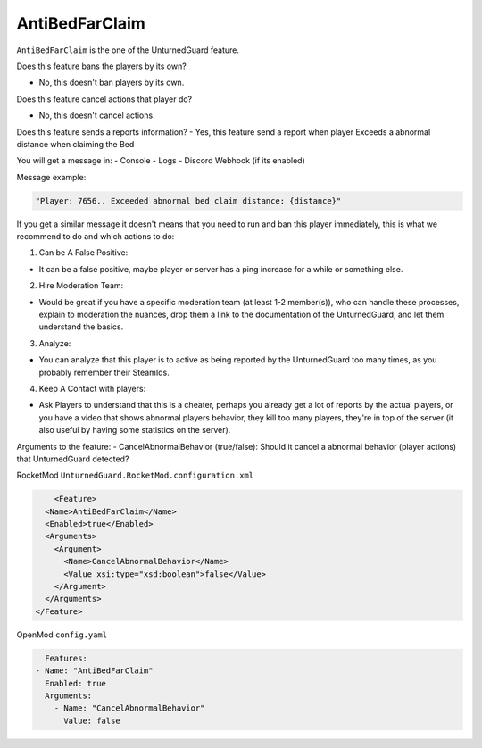 AntiBedFarClaim
===============

``AntiBedFarClaim`` is the one of the UnturnedGuard feature.

Does this feature bans the players by its own?

- No, this doesn't ban players by its own.

Does this feature cancel actions that player do?

- No, this doesn't cancel actions.

Does this feature sends a reports information?
- Yes, this feature send a report when player Exceeds a abnormal distance when claiming the Bed

You will get a message in:
- Console
- Logs
- Discord Webhook (if its enabled)


Message example:

.. code-block:: console

	"Player: 7656.. Exceeded abnormal bed claim distance: {distance}"


If you get a similar message it doesn't means that you need to run and ban this player immediately, this is what we recommend to do and which actions to do:

1. Can be A False Positive: 

- It can be a false positive, maybe player or server has a ping increase for a while or something else.

2. Hire Moderation Team: 
   
- Would be great if you have a specific moderation team (at least 1-2 member(s)), who can handle these processes, explain to moderation the nuances, drop them a link to the documentation of the UnturnedGuard, and let them understand the basics.
  
3. Analyze: 
   
- You can analyze that this player is to active as being reported by the UnturnedGuard too many times, as you probably remember their SteamIds.
  
4. Keep A Contact with players: 
   
- Ask Players to understand that this is a cheater, perhaps you already get a lot of reports by the actual players, or you have a video that shows abnormal players behavior, they kill too many players, they're in top of the server (it also useful by having some statistics on the server).

Arguments to the feature:
- CancelAbnormalBehavior (true/false): Should it cancel a abnormal behavior (player actions) that UnturnedGuard detected?


RocketMod ``UnturnedGuard.RocketMod.configuration.xml``

.. code-block:: xml

	<Feature>
      <Name>AntiBedFarClaim</Name>
      <Enabled>true</Enabled>
      <Arguments>
        <Argument>
          <Name>CancelAbnormalBehavior</Name>
          <Value xsi:type="xsd:boolean">false</Value>
        </Argument>
      </Arguments>
    </Feature>


OpenMod ``config.yaml``

.. code-block:: yaml

	Features:
      - Name: "AntiBedFarClaim"
        Enabled: true
    	Arguments:
          - Name: "CancelAbnormalBehavior"
            Value: false
    
